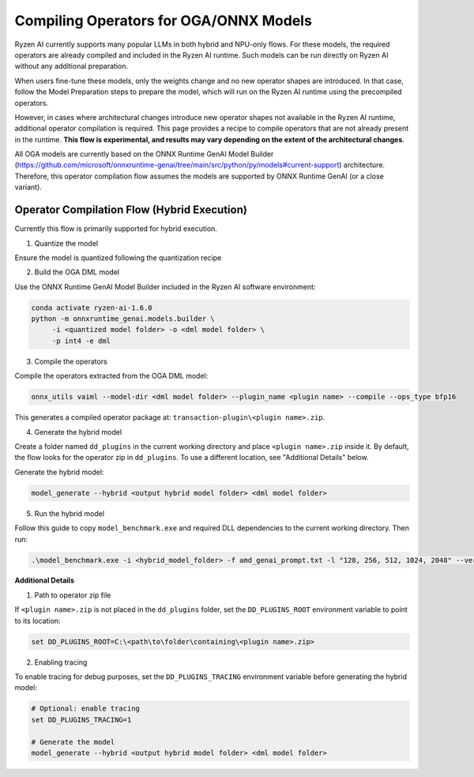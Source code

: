 #######################################
Compiling Operators for OGA/ONNX Models
#######################################

Ryzen AI currently supports many popular LLMs in both hybrid and NPU-only flows. For these models, the required operators are already compiled and included in the Ryzen AI runtime. Such models can be run directly on Ryzen AI without any additional preparation.

When users fine-tune these models, only the weights change and no new operator shapes are introduced. In that case, follow the Model Preparation steps to prepare the model, which will run on the Ryzen AI runtime using the precompiled operators.

However, in cases where architectural changes introduce new operator shapes not available in the Ryzen AI runtime, additional operator compilation is required. This page provides a recipe to compile operators that are not already present in the runtime. **This flow is experimental, and results may vary depending on the extent of the architectural changes**.

All OGA models are currently based on the ONNX Runtime GenAI Model Builder (https://github.com/microsoft/onnxruntime-genai/tree/main/src/python/py/models#current-support) architecture. Therefore, this operator compilation flow assumes the models are supported by ONNX Runtime GenAI (or a close variant).

Operator Compilation Flow (Hybrid Execution)
~~~~~~~~~~~~~~~~~~~~~~~~~~~~~~~~~~~~~~~~~~~~

Currently this flow is primarily supported for hybrid execution.

1. Quantize the model

Ensure the model is quantized following the quantization recipe


2. Build the OGA DML model

Use the ONNX Runtime GenAI Model Builder included in the Ryzen AI software environment:

.. code-block:: 

   conda activate ryzen-ai-1.6.0
   python -m onnxruntime_genai.models.builder \
        -i <quantized model folder> -o <dml model folder> \
        -p int4 -e dml

3. Compile the operators

Compile the operators extracted from the OGA DML model:

.. code-block::

   onnx_utils vaiml --model-dir <dml model folder> --plugin_name <plugin name> --compile --ops_type bfp16


This generates a compiled operator package at: ``transaction-plugin\<plugin name>.zip``. 

4. Generate the hybrid model

Create a folder named ``dd_plugins`` in the current working directory and place ``<plugin name>.zip`` inside it. By default, the flow looks for the operator zip in ``dd_plugins``. To use a different location, see "Additional Details" below. 

Generate the hybrid model:

.. code-block:: 

    model_generate --hybrid <output hybrid model folder> <dml model folder>  

5. Run the hybrid model

Follow this guide to copy ``model_benchmark.exe`` and required DLL dependencies to the current working directory. Then run:

.. code-block::

   .\model_benchmark.exe -i <hybrid_model_folder> -f amd_genai_prompt.txt -l "128, 256, 512, 1024, 2048" --verbose

**Additional Details**

1. Path to operator zip file

If ``<plugin name>.zip`` is not placed in the ``dd_plugins`` folder, set the ``DD_PLUGINS_ROOT`` environment variable to point to its location:

.. code-block::

    set DD_PLUGINS_ROOT=C:\<path\to\folder\containing\<plugin name>.zip>

2. Enabling tracing

To enable tracing for debug purposes, set the ``DD_PLUGINS_TRACING`` environment variable before generating the hybrid model:

.. code-block::

   # Optional: enable tracing
   set DD_PLUGINS_TRACING=1

   # Generate the model
   model_generate --hybrid <output hybrid model folder> <dml model folder>  

 

